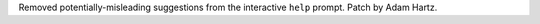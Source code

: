 Removed potentially-misleading suggestions from the interactive ``help``
prompt.  Patch by Adam Hartz.
